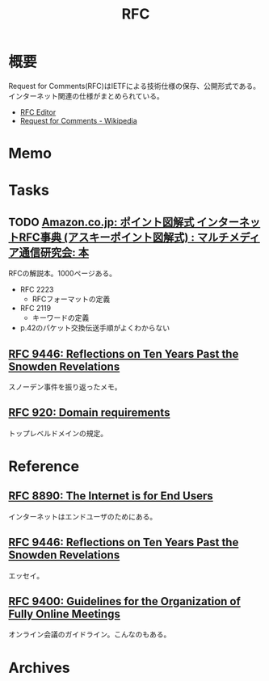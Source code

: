 :PROPERTIES:
:ID:       ec870135-b092-4635-8f8e-74a5411bb779
:mtime:    20241102180405
:ctime:    20230618212344
:END:
#+title: RFC
* 概要
Request for Comments(RFC)はIETFによる技術仕様の保存、公開形式である。インターネット関連の仕様がまとめられている。

- [[https://www.rfc-editor.org/][RFC Editor]]
- [[https://ja.wikipedia.org/wiki/Request_for_Comments][Request for Comments - Wikipedia]]

* Memo
* Tasks
** TODO [[https://www.amazon.co.jp/%E3%82%A4%E3%83%B3%E3%82%BF%E3%83%BC%E3%83%8D%E3%83%83%E3%83%88RFC%E4%BA%8B%E5%85%B8%E2%80%95Request-comments-%E3%83%9D%E3%82%A4%E3%83%B3%E3%83%88%E5%9B%B3%E8%A7%A3%E5%BC%8F-%E3%83%9E%E3%83%AB%E3%83%81%E3%83%A1%E3%83%87%E3%82%A3%E3%82%A2%E9%80%9A%E4%BF%A1%E7%A0%94%E7%A9%B6%E4%BC%9A/dp/4756118887][Amazon.co.jp: ポイント図解式 インターネットRFC事典 (アスキーポイント図解式) : マルチメディア通信研究会: 本]]
:LOGBOOK:
CLOCK: [2023-11-04 Sat 00:56]--[2023-11-04 Sat 01:21] =>  0:25
CLOCK: [2023-11-03 Fri 19:21]--[2023-11-03 Fri 19:46] =>  0:25
CLOCK: [2023-11-03 Fri 18:50]--[2023-11-03 Fri 19:15] =>  0:25
CLOCK: [2023-11-03 Fri 18:25]--[2023-11-03 Fri 18:50] =>  0:25
:END:
RFCの解説本。1000ページある。

- RFC 2223
  - RFCフォーマットの定義
- RFC 2119
  - キーワードの定義
- p.42のパケット交換伝送手順がよくわからない
** [[https://www.rfc-editor.org/rfc/rfc9446.html][RFC 9446: Reflections on Ten Years Past the Snowden Revelations]]
スノーデン事件を振り返ったメモ。
** [[https://www.rfc-editor.org/rfc/rfc920][RFC 920: Domain requirements]]
トップレベルドメインの規定。
* Reference
** [[https://www.rfc-editor.org/rfc/rfc8890][RFC 8890: The Internet is for End Users]]
インターネットはエンドユーザのためにある。
** [[https://www.rfc-editor.org/rfc/rfc9446.html][RFC 9446: Reflections on Ten Years Past the Snowden Revelations]]
エッセイ。
** [[https://www.rfc-editor.org/rfc/rfc9400.html][RFC 9400: Guidelines for the Organization of Fully Online Meetings]]
オンライン会議のガイドライン。こんなのもある。
* Archives
